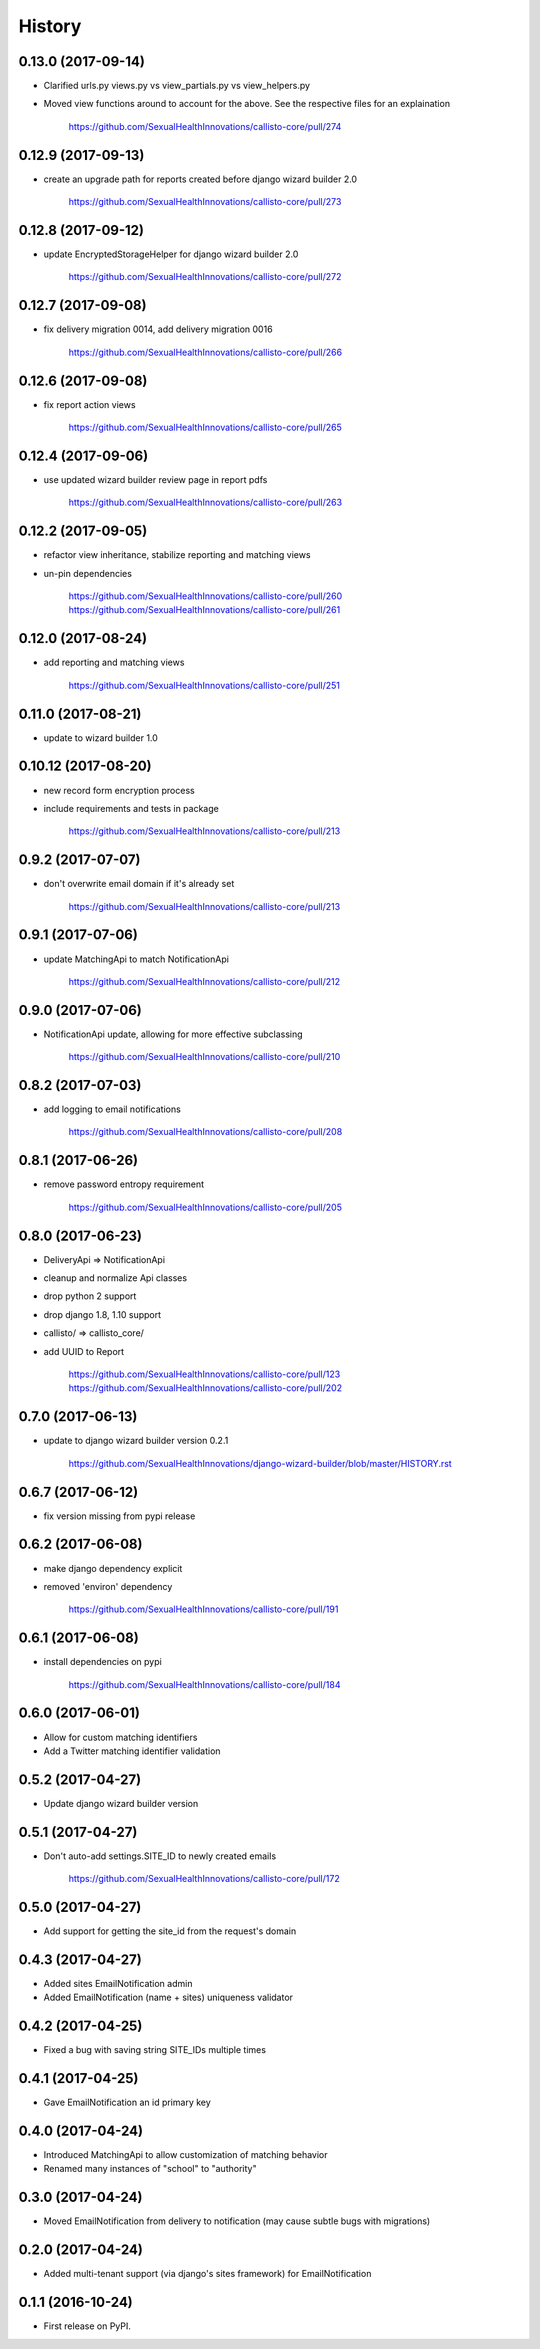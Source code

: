 .. :changelog:

History
-------

0.13.0 (2017-09-14)
++++++++++++++++++

* Clarified urls.py views.py vs view_partials.py vs view_helpers.py
* Moved view functions around to account for the above. See the respective files for an explaination

    https://github.com/SexualHealthInnovations/callisto-core/pull/274

0.12.9 (2017-09-13)
++++++++++++++++++

* create an upgrade path for reports created before django wizard builder 2.0

    https://github.com/SexualHealthInnovations/callisto-core/pull/273

0.12.8 (2017-09-12)
++++++++++++++++++

* update EncryptedStorageHelper for django wizard builder 2.0

    https://github.com/SexualHealthInnovations/callisto-core/pull/272

0.12.7 (2017-09-08)
++++++++++++++++++

* fix delivery migration 0014, add delivery migration 0016

    https://github.com/SexualHealthInnovations/callisto-core/pull/266

0.12.6 (2017-09-08)
++++++++++++++++++

* fix report action views

    https://github.com/SexualHealthInnovations/callisto-core/pull/265

0.12.4 (2017-09-06)
++++++++++++++++++

* use updated wizard builder review page in report pdfs

    https://github.com/SexualHealthInnovations/callisto-core/pull/263

0.12.2 (2017-09-05)
++++++++++++++++++

* refactor view inheritance, stabilize reporting and matching views
* un-pin dependencies

    https://github.com/SexualHealthInnovations/callisto-core/pull/260
    https://github.com/SexualHealthInnovations/callisto-core/pull/261

0.12.0 (2017-08-24)
++++++++++++++++++

* add reporting and matching views

    https://github.com/SexualHealthInnovations/callisto-core/pull/251

0.11.0 (2017-08-21)
++++++++++++++++++

* update to wizard builder 1.0

0.10.12 (2017-08-20)
++++++++++++++++++

* new record form encryption process
* include requirements and tests in package

    https://github.com/SexualHealthInnovations/callisto-core/pull/213

0.9.2 (2017-07-07)
++++++++++++++++++

* don't overwrite email domain if it's already set

    https://github.com/SexualHealthInnovations/callisto-core/pull/213

0.9.1 (2017-07-06)
++++++++++++++++++

* update MatchingApi to match NotificationApi

    https://github.com/SexualHealthInnovations/callisto-core/pull/212

0.9.0 (2017-07-06)
++++++++++++++++++

* NotificationApi update, allowing for more effective subclassing

    https://github.com/SexualHealthInnovations/callisto-core/pull/210

0.8.2 (2017-07-03)
++++++++++++++++++

* add logging to email notifications

    https://github.com/SexualHealthInnovations/callisto-core/pull/208

0.8.1 (2017-06-26)
++++++++++++++++++

* remove password entropy requirement

    https://github.com/SexualHealthInnovations/callisto-core/pull/205

0.8.0 (2017-06-23)
++++++++++++++++++

* DeliveryApi => NotificationApi
* cleanup and normalize Api classes
* drop python 2 support
* drop django 1.8, 1.10 support
* callisto/ => callisto_core/
* add UUID to Report

    https://github.com/SexualHealthInnovations/callisto-core/pull/123
    https://github.com/SexualHealthInnovations/callisto-core/pull/202

0.7.0 (2017-06-13)
++++++++++++++++++

* update to django wizard builder version 0.2.1

    https://github.com/SexualHealthInnovations/django-wizard-builder/blob/master/HISTORY.rst

0.6.7 (2017-06-12)
++++++++++++++++++

* fix version missing from pypi release

0.6.2 (2017-06-08)
++++++++++++++++++

* make django dependency explicit
* removed 'environ' dependency

    https://github.com/SexualHealthInnovations/callisto-core/pull/191

0.6.1 (2017-06-08)
++++++++++++++++++

* install dependencies on pypi

    https://github.com/SexualHealthInnovations/callisto-core/pull/184

0.6.0 (2017-06-01)
++++++++++++++++++

* Allow for custom matching identifiers
* Add a Twitter matching identifier validation

0.5.2 (2017-04-27)
++++++++++++++++++

* Update django wizard builder version

0.5.1 (2017-04-27)
++++++++++++++++++

* Don't auto-add settings.SITE_ID to newly created emails

    https://github.com/SexualHealthInnovations/callisto-core/pull/172

0.5.0 (2017-04-27)
++++++++++++++++++

* Add support for getting the site_id from the request's domain

0.4.3 (2017-04-27)
++++++++++++++++++

* Added sites EmailNotification admin
* Added EmailNotification (name + sites) uniqueness validator

0.4.2 (2017-04-25)
++++++++++++++++++

* Fixed a bug with saving string SITE_IDs multiple times

0.4.1 (2017-04-25)
++++++++++++++++++

* Gave EmailNotification an id primary key

0.4.0 (2017-04-24)
++++++++++++++++++

* Introduced MatchingApi to allow customization of matching behavior
* Renamed many instances of "school" to "authority"

0.3.0 (2017-04-24)
++++++++++++++++++

* Moved EmailNotification from delivery to notification (may cause subtle bugs with migrations)

0.2.0 (2017-04-24)
++++++++++++++++++

* Added multi-tenant support (via django's sites framework) for EmailNotification

0.1.1 (2016-10-24)
++++++++++++++++++

* First release on PyPI.
